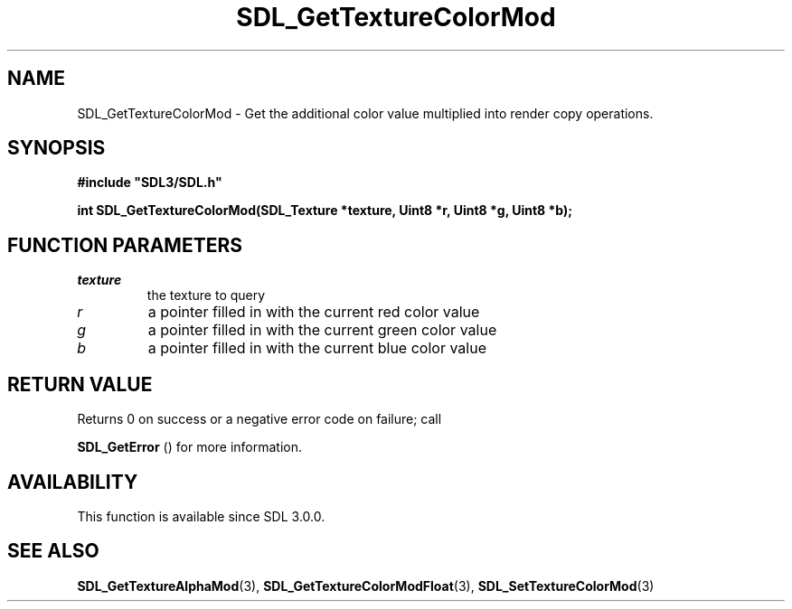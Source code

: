 .\" This manpage content is licensed under Creative Commons
.\"  Attribution 4.0 International (CC BY 4.0)
.\"   https://creativecommons.org/licenses/by/4.0/
.\" This manpage was generated from SDL's wiki page for SDL_GetTextureColorMod:
.\"   https://wiki.libsdl.org/SDL_GetTextureColorMod
.\" Generated with SDL/build-scripts/wikiheaders.pl
.\"  revision SDL-c09daf8
.\" Please report issues in this manpage's content at:
.\"   https://github.com/libsdl-org/sdlwiki/issues/new
.\" Please report issues in the generation of this manpage from the wiki at:
.\"   https://github.com/libsdl-org/SDL/issues/new?title=Misgenerated%20manpage%20for%20SDL_GetTextureColorMod
.\" SDL can be found at https://libsdl.org/
.de URL
\$2 \(laURL: \$1 \(ra\$3
..
.if \n[.g] .mso www.tmac
.TH SDL_GetTextureColorMod 3 "SDL 3.0.0" "SDL" "SDL3 FUNCTIONS"
.SH NAME
SDL_GetTextureColorMod \- Get the additional color value multiplied into render copy operations\[char46]
.SH SYNOPSIS
.nf
.B #include \(dqSDL3/SDL.h\(dq
.PP
.BI "int SDL_GetTextureColorMod(SDL_Texture *texture, Uint8 *r, Uint8 *g, Uint8 *b);
.fi
.SH FUNCTION PARAMETERS
.TP
.I texture
the texture to query
.TP
.I r
a pointer filled in with the current red color value
.TP
.I g
a pointer filled in with the current green color value
.TP
.I b
a pointer filled in with the current blue color value
.SH RETURN VALUE
Returns 0 on success or a negative error code on failure; call

.BR SDL_GetError
() for more information\[char46]

.SH AVAILABILITY
This function is available since SDL 3\[char46]0\[char46]0\[char46]

.SH SEE ALSO
.BR SDL_GetTextureAlphaMod (3),
.BR SDL_GetTextureColorModFloat (3),
.BR SDL_SetTextureColorMod (3)

